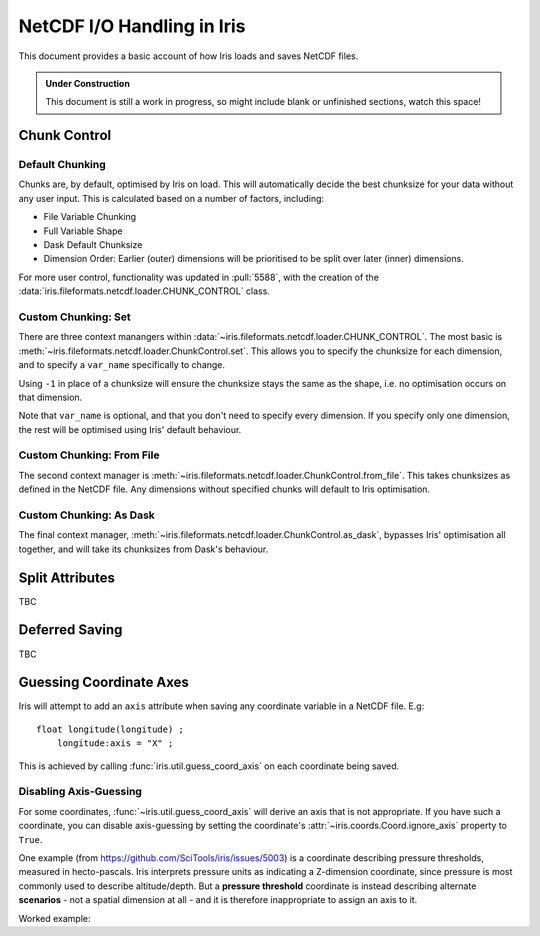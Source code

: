 .. testsetup:: chunk_control

    import iris
    from iris.fileformats.netcdf.loader import CHUNK_CONTROL

    from pathlib import Path
    import dask
    import shutil
    import tempfile

    tmp_dir = Path(tempfile.mkdtemp())
    tmp_filepath = tmp_dir / "tmp.nc"

    cube = iris.load(iris.sample_data_path("E1_north_america.nc"))[0]
    iris.save(cube, tmp_filepath, chunksizes=(120, 37, 49))
    old_dask = dask.config.get("array.chunk-size")
    dask.config.set({"array.chunk-size": "500KiB"})


.. testcleanup:: chunk_control

    dask.config.set({"array.chunk-size": old_dask})
    shutil.rmtree(tmp_dir)

.. _netcdf_io:

=============================
NetCDF I/O Handling in Iris
=============================

This document provides a basic account of how Iris loads and saves NetCDF files.

.. admonition:: Under Construction

    This document is still a work in progress, so might include blank or unfinished sections,
    watch this space!


Chunk Control
--------------

Default Chunking
^^^^^^^^^^^^^^^^

Chunks are, by default, optimised by Iris on load. This will automatically
decide the best chunksize for your data without any user input. This is
calculated based on a number of factors, including:

- File Variable Chunking
- Full Variable Shape
- Dask Default Chunksize
- Dimension Order: Earlier (outer) dimensions will be prioritised to be split over later (inner) dimensions.

.. doctest:: chunk_control

    >>> cube = iris.load_cube(tmp_filepath)
    >>>
    >>> print(cube.shape)
    (240, 37, 49)
    >>> print(cube.core_data().chunksize)
    (60, 37, 49)

For more user control, functionality was updated in :pull:`5588`, with the
creation of the :data:`iris.fileformats.netcdf.loader.CHUNK_CONTROL` class.

Custom Chunking: Set
^^^^^^^^^^^^^^^^^^^^

There are three context manangers within :data:`~iris.fileformats.netcdf.loader.CHUNK_CONTROL`. The most basic is
:meth:`~iris.fileformats.netcdf.loader.ChunkControl.set`. This allows you to specify the chunksize for each dimension,
and to specify a ``var_name`` specifically to change.

Using ``-1`` in place of a chunksize will ensure the chunksize stays the same
as the shape, i.e. no optimisation occurs on that dimension.

.. doctest:: chunk_control

    >>> with CHUNK_CONTROL.set("air_temperature", time=180, latitude=-1, longitude=25):
    ...     cube = iris.load_cube(tmp_filepath)
    ...
    >>>
    >>> print(cube.core_data().chunksize)
    (180, 37, 25)

Note that ``var_name`` is optional, and that you don't need to specify every dimension. If you
specify only one dimension, the rest will be optimised using Iris' default behaviour.

.. doctest:: chunk_control

    >>> with CHUNK_CONTROL.set(longitude=25):
    ...     cube = iris.load_cube(tmp_filepath)
    ...
    >>>
    >>> print(cube.core_data().chunksize)
    (120, 37, 25)

Custom Chunking: From File
^^^^^^^^^^^^^^^^^^^^^^^^^^

The second context manager is :meth:`~iris.fileformats.netcdf.loader.ChunkControl.from_file`.
This takes chunksizes as defined in the NetCDF file. Any dimensions without specified chunks
will default to Iris optimisation.

.. doctest:: chunk_control

    >>> with CHUNK_CONTROL.from_file():
    ...     cube = iris.load_cube(tmp_filepath)
    ...
    >>>
    >>> print(cube.core_data().chunksize)
    (120, 37, 49)

Custom Chunking: As Dask
^^^^^^^^^^^^^^^^^^^^^^^^

The final context manager, :meth:`~iris.fileformats.netcdf.loader.ChunkControl.as_dask`, bypasses
Iris' optimisation all together, and will take its chunksizes from Dask's behaviour.

.. doctest:: chunk_control

    >>> with CHUNK_CONTROL.as_dask():
    ...     cube = iris.load_cube(tmp_filepath)
    ...
    >>>
    >>> print(cube.core_data().chunksize)
    (70, 37, 49)


Split Attributes
-----------------

TBC


Deferred Saving
----------------

TBC


Guessing Coordinate Axes
------------------------

Iris will attempt to add an ``axis`` attribute when saving any coordinate
variable in a NetCDF file. E.g:

::

    float longitude(longitude) ;
        longitude:axis = "X" ;

This is achieved by calling :func:`iris.util.guess_coord_axis` on each
coordinate being saved.

Disabling Axis-Guessing
^^^^^^^^^^^^^^^^^^^^^^^

For some coordinates, :func:`~iris.util.guess_coord_axis` will derive an
axis that is not appropriate. If you have such a coordinate, you can disable
axis-guessing by setting the coordinate's
:attr:`~iris.coords.Coord.ignore_axis` property to ``True``.

One example (from https://github.com/SciTools/iris/issues/5003) is a
coordinate describing pressure thresholds, measured in hecto-pascals.
Iris interprets pressure units as indicating a Z-dimension coordinate, since
pressure is most commonly used to describe altitude/depth. But a
**pressure threshold** coordinate is instead describing alternate
**scenarios** - not a spatial dimension at all - and it is therefore
inappropriate to assign an axis to it.

Worked example:

.. doctest::

    >>> from iris.coords import DimCoord
    >>> from iris.util import guess_coord_axis
    >>> my_coord = DimCoord(
    ...     points=[1000, 1010, 1020],
    ...     long_name="pressure_threshold",
    ...     units="hPa",
    ... )
    >>> print(guess_coord_axis(my_coord))
    Z
    >>> my_coord.ignore_axis = True
    >>> print(guess_coord_axis(my_coord))
    None
